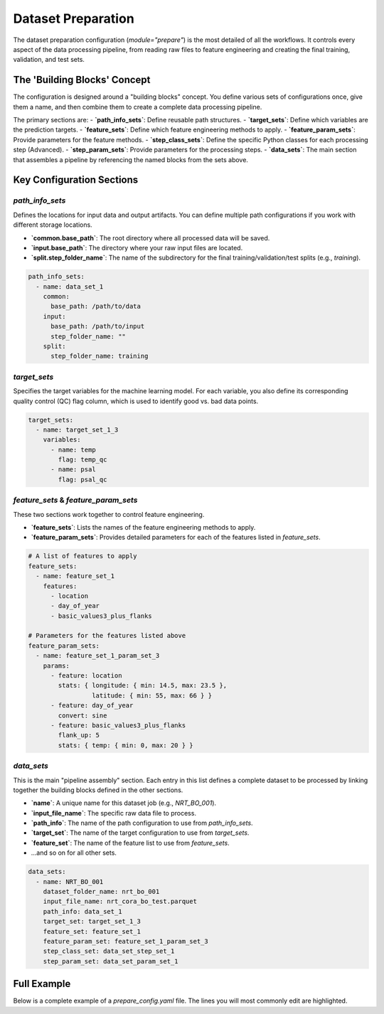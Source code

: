 Dataset Preparation
=================================

The dataset preparation configuration (`module="prepare"`) is the most detailed of all the workflows. It controls every aspect of the data processing pipeline, from reading raw files to feature engineering and creating the final training, validation, and test sets.

The 'Building Blocks' Concept
-----------------------------

The configuration is designed around a "building blocks" concept. You define various sets of configurations once, give them a name, and then combine them to create a complete data processing pipeline.

The primary sections are:
- **`path_info_sets`**: Define reusable path structures.
- **`target_sets`**: Define which variables are the prediction targets.
- **`feature_sets`**: Define which feature engineering methods to apply.
- **`feature_param_sets`**: Provide parameters for the feature methods.
- **`step_class_sets`**: Define the specific Python classes for each processing step (Advanced).
- **`step_param_sets`**: Provide parameters for the processing steps.
- **`data_sets`**: The main section that assembles a pipeline by referencing the named blocks from the sets above.

Key Configuration Sections
--------------------------

`path_info_sets`
^^^^^^^^^^^^^^^^^^^^^^

Defines the locations for input data and output artifacts. You can define multiple path configurations if you work with different storage locations.

- **`common.base_path`**: The root directory where all processed data will be saved.
- **`input.base_path`**: The directory where your raw input files are located.
- **`split.step_folder_name`**: The name of the subdirectory for the final training/validation/test splits (e.g., `training`).

.. code-block:: yaml

   path_info_sets:
     - name: data_set_1
       common:
         base_path: /path/to/data
       input:
         base_path: /path/to/input
         step_folder_name: ""
       split:
         step_folder_name: training

`target_sets`
^^^^^^^^^^^^^^^^^^^^^^

Specifies the target variables for the machine learning model. For each variable, you also define its corresponding quality control (QC) flag column, which is used to identify good vs. bad data points.

.. code-block:: yaml

   target_sets:
     - name: target_set_1_3
       variables:
         - name: temp
           flag: temp_qc
         - name: psal
           flag: psal_qc

`feature_sets` & `feature_param_sets`
^^^^^^^^^^^^^^^^^^^^^^^^^^^^^^^^^^^^^^^^^^^^

These two sections work together to control feature engineering.

- **`feature_sets`**: Lists the names of the feature engineering methods to apply.
- **`feature_param_sets`**: Provides detailed parameters for each of the features listed in `feature_sets`.

.. code-block:: yaml

   # A list of features to apply
   feature_sets:
     - name: feature_set_1
       features:
         - location
         - day_of_year
         - basic_values3_plus_flanks

   # Parameters for the features listed above
   feature_param_sets:
     - name: feature_set_1_param_set_3
       params:
         - feature: location
           stats: { longitude: { min: 14.5, max: 23.5 },
                    latitude: { min: 55, max: 66 } }
         - feature: day_of_year
           convert: sine
         - feature: basic_values3_plus_flanks
           flank_up: 5
           stats: { temp: { min: 0, max: 20 } }

`data_sets`
^^^^^^^^^^^^^^^^^^^^^^

This is the main "pipeline assembly" section. Each entry in this list defines a complete dataset to be processed by linking together the building blocks defined in the other sections.

- **`name`**: A unique name for this dataset job (e.g., `NRT_BO_001`).
- **`input_file_name`**: The specific raw data file to process.
- **`path_info`**: The name of the path configuration to use from `path_info_sets`.
- **`target_set`**: The name of the target configuration to use from `target_sets`.
- **`feature_set`**: The name of the feature list to use from `feature_sets`.
- ...and so on for all other sets.

.. code-block:: yaml

   data_sets:
     - name: NRT_BO_001
       dataset_folder_name: nrt_bo_001
       input_file_name: nrt_cora_bo_test.parquet
       path_info: data_set_1
       target_set: target_set_1_3
       feature_set: feature_set_1
       feature_param_set: feature_set_1_param_set_3
       step_class_set: data_set_step_set_1
       step_param_set: data_set_param_set_1


Full Example
------------

Below is a complete example of a `prepare_config.yaml` file. The lines you will most commonly edit are highlighted.

.. code-block:: yaml
   :caption: Full prepare_config.yaml example
   :emphasize-lines: 4, 7, 72

   path_info_sets:
     - name: data_set_1
       common:
         base_path: /path/to/data # EDIT: Root output directory
       input:
         base_path: /path/to/input # EDIT: Directory with input files
         step_folder_name: ""
       split:
         step_folder_name: training

   target_sets:
     - name: target_set_1_3
       variables:
         - {name: temp, flag: temp_qc}
         - {name: psal, flag: psal_qc}
         - {name: pres, flag: pres_qc}

   feature_sets:
     - name: feature_set_1
       features:
         - location
         - day_of_year
         - profile_summary_stats5
         - basic_values3_plus_flanks

   feature_param_sets:
     - name: feature_set_1_param_set_3
       params:
         - feature: location
           stats: { longitude: { min: 14.5, max: 23.5 },
                    latitude: { min: 55, max: 66 } }
         - feature: day_of_year
           convert: sine
         - feature: profile_summary_stats5
           stats: { temp: { mean: { min: 0, max: 12.5 } },
                    psal: { mean: { min: 2.9, max: 12 } },
                    pres: { mean: { min: 24, max: 105 } } }
         - feature: basic_values3_plus_flanks
           flank_up: 5
           stats: { temp: { min: 0, max: 20 },
                    psal: { min: 0, max: 20 },
                    pres: { min: 0, max: 200 } }

   step_class_sets:
     - name: data_set_step_set_1
       steps:
         input: InputDataSetA
         summary: SummaryDataSetA
         select: SelectDataSetA
         locate: LocateDataSetA
         extract: ExtractDataSetA
         split: SplitDataSetA

   step_param_sets:
     - name: data_set_param_set_1
       steps:
         input: { sub_steps: { rename_columns: false, filter_rows: false } }
         summary: { }
         select: { }
         locate: { }
         extract: { }
         split: { test_set_fraction: 0.1, k_fold: 10 }

   data_sets:
     - name: NRT_BO_001
       dataset_folder_name: nrt_bo_001
       input_file_name: nrt_cora_bo_test.parquet  # EDIT: Your input filename
       path_info: data_set_1
       target_set: target_set_1_3
       feature_set: feature_set_1
       feature_param_set: feature_set_1_param_set_3
       step_class_set: data_set_step_set_1
       step_param_set: data_set_param_set_1
